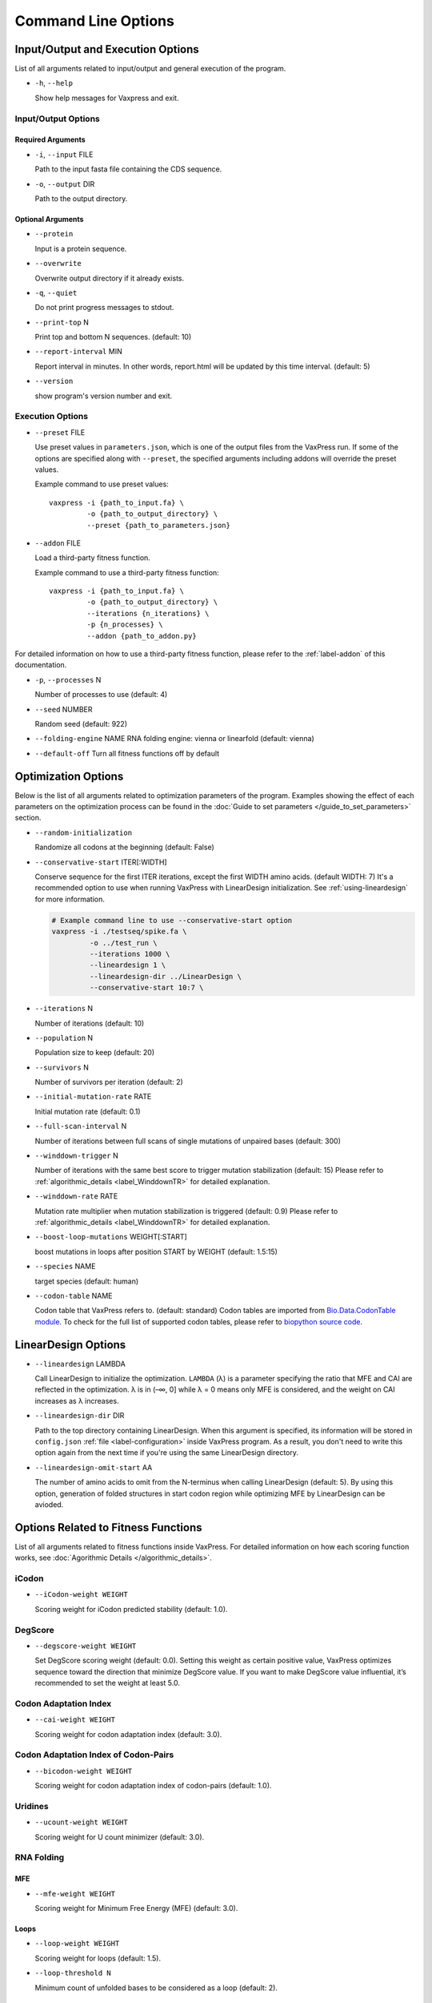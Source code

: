 *************************
Command Line Options
*************************



Input/Output and Execution Options
*************************************

List of all arguments related to input/output and general execution of the program.


- ``-h``, ``--help``

  Show help messages for Vaxpress and exit.

---------------------
Input/Output Options
---------------------

====================
Required Arguments
====================
- ``-i``, ``--input`` FILE

  Path to the input fasta file containing the CDS sequence.
- ``-o``, ``--output`` DIR

  Path to the output directory.

===================
Optional Arguments
===================
- ``--protein``

  Input is a protein sequence.
- ``--overwrite``
  
  Overwrite output directory if it already exists.
- ``-q``, ``--quiet``
  
  Do not print progress messages to stdout.
- ``--print-top`` N
  
  Print top and bottom N sequences. (default: 10)
- ``--report-interval`` MIN
  
  Report interval in minutes. In other words, report.html will be updated by this time interval. (default: 5)
- ``--version``

  show program's version number and exit.

.. _execution options:

---------------------
Execution Options
---------------------
- ``--preset`` FILE
  
  Use preset values in ``parameters.json``, which is one of the output files from the VaxPress run. 
  If some of the options are specified along with ``--preset``, the specified arguments including addons will override the preset values.

  Example command to use preset values::

    vaxpress -i {path_to_input.fa} \
             -o {path_to_output_directory} \
             --preset {path_to_parameters.json}

- ``--addon`` FILE

  Load a third-party fitness function.

  Example command to use a third-party fitness function::

    vaxpress -i {path_to_input.fa} \
             -o {path_to_output_directory} \
             --iterations {n_iterations} \
             -p {n_processes} \
             --addon {path_to_addon.py}

For detailed information on how to use a third-party fitness function, please refer to the :ref:`label-addon` of this documentation.

- ``-p``, ``--processes`` N

  Number of processes to use (default: 4)


- ``--seed`` NUMBER

  Random seed (default: 922)

- ``--folding-engine`` NAME
  RNA folding engine: vienna or linearfold (default: vienna)

- ``--default-off``
  Turn all fitness functions off by default








  


Optimization Options
*************************************

Below is the list of all arguments related to optimization parameters of the program.
Examples showing the effect of each parameters on the optimization process can be found in the :doc:`Guide to set parameters </guide_to_set_parameters>` section.

- ``--random-initialization``

  Randomize all codons at the beginning (default: False)

.. _label-constart:

- ``--conservative-start`` ITER[:WIDTH]
  
  Conserve sequence for the first ITER iterations, except the first WIDTH amino acids. (default WIDTH: 7)
  It's a recommended option to use when running VaxPress with LinearDesign initialization. See :ref:`using-lineardesign` for more information.

  .. code-block:: bash

    # Example command line to use --conservative-start option
    vaxpress -i ./testseq/spike.fa \
             -o ../test_run \
             --iterations 1000 \
             --lineardesign 1 \
             --lineardesign-dir ../LinearDesign \
             --conservative-start 10:7 \

- ``--iterations`` N

  Number of iterations (default: 10)
- ``--population`` N

  Population size to keep (default: 20)
- ``--survivors`` N

  Number of survivors per iteration (default: 2)
- ``--initial-mutation-rate`` RATE

  Initial mutation rate (default: 0.1)

- ``--full-scan-interval`` N
  
  Number of iterations between full scans of single mutations of unpaired bases (default: 300)
- ``--winddown-trigger`` N

  Number of iterations with the same best score to trigger mutation stabilization (default: 15) 
  Please refer to :ref:`algorithmic_details <label_WinddownTR>` for detailed explanation.
- ``--winddown-rate`` RATE

  Mutation rate multiplier when mutation stabilization is triggered (default: 0.9)
  Please refer to :ref:`algorithmic_details <label_WinddownTR>` for detailed explanation.
- ``--boost-loop-mutations`` WEIGHT[:START]

  boost mutations in loops after position START by WEIGHT (default: 1.5:15)
- ``--species`` NAME

  target species (default: human)
- ``--codon-table`` NAME

  Codon table that VaxPress refers to. (default: standard)
  Codon tables are imported from `Bio.Data.CodonTable module <https://biopython.org/docs/1.75/api/Bio.Data.CodonTable.html>`_. To check for the full list of supported codon tables, please refer to `biopython source code <https://github.com/biopython/biopython/blob/master/Bio/Data/CodonTable.py>`_.

.. _label-linopts:

LinearDesign Options 
****************************

- ``--lineardesign`` LAMBDA

  Call LinearDesign to initialize the optimization. 
  ``LAMBDA`` (λ) is a parameter specifying the ratio that MFE and CAI are reflected in the optimization. 
  λ is in (–∞, 0] while λ = 0 means only MFE is considered, and the weight on CAI increases as λ increases. 

- ``--lineardesign-dir`` DIR

  Path to the top directory containing LinearDesign. 
  When this argument is specified, its information will be stored in ``config.json`` :ref:`file <label-configuration>` inside VaxPress program.
  As a result, you don't need to write this option again from the next time if you're using the same LinearDesign directory.

- ``--lineardesign-omit-start`` AA

  The number of amino acids to omit from the N-terminus when calling LinearDesign (default: 5). 
  By using this option, generation of folded structures in start codon region while optimizing MFE by LinearDesign can be avioded.



Options Related to Fitness Functions
***************************************

List of all arguments related to fitness functions inside VaxPress.
For detailed information on how each scoring function works, see :doc:`Agorithmic Details </algorithmic_details>`.

--------
iCodon
--------

- ``--iCodon-weight WEIGHT``
  
  Scoring weight for iCodon predicted stability (default: 1.0).

---------
DegScore 
---------

- ``--degscore-weight WEIGHT``
  
  Set DegScore scoring weight (default: 0.0).
  Setting this weight as certain positive value, VaxPress optimizes sequence toward the direction that minimize DegScore value. 
  If you want to make DegScore value influential, it’s recommended to set the weight at least 5.0.

------------------------
Codon Adaptation Index
------------------------

- ``--cai-weight WEIGHT``
  
  Scoring weight for codon adaptation index (default: 3.0).

----------------------------------------
Codon Adaptation Index of Codon-Pairs
----------------------------------------

- ``--bicodon-weight WEIGHT``
  
  Scoring weight for codon adaptation index of codon-pairs (default: 1.0).

----------
Uridines
----------

- ``--ucount-weight WEIGHT``
  
  Scoring weight for U count minimizer (default: 3.0).

-----------------
RNA Folding
-----------------

============
MFE
============

- ``--mfe-weight WEIGHT``
  
  Scoring weight for Minimum Free Energy (MFE) (default: 3.0).


============
Loops
============

- ``--loop-weight WEIGHT``
  
  Scoring weight for loops (default: 1.5).

- ``--loop-threshold N``
  
  Minimum count of unfolded bases to be considered as a loop (default: 2).

==========================
Structure near Start Codon
==========================

- ``--start-str-weight WEIGHT``
  
  Penalty weight for folded start codon region (default: 1).

- ``--start-str-width WIDTH``
  
  Width in nt of unfolded region near the start codon (default: 15).

==========================
Long Stems
==========================

- ``--longstem-weight WEIGHT``
  
  Penalty score for long stems (default: 100.0).

- ``--longstem-threshold N``
  
  Minimum length of stems to avoid (default: 27).

-----------------
Local GC Ratio
-----------------

- ``--gc-weight WEIGHT``
  
  Scoring weight for GC ratio (default: 3.0).

- ``--gc-window-size SIZE``
  
  Size of window for GC content calculation (default: 50).

- ``--gc-stride STRIDE``
  
  Size of stride for GC content calculation (default: 5).

-----------------
Tandem Repeats
-----------------

- ``--repeats-weight WEIGHT``
  
  Scoring weight for tandem repeats (default: 1.0).

- ``--repeats-min-repeats N``
  
  Minimum number of repeats to be considered as a tandem repeat (default: 2).

- ``--repeats-min-length LENGTH``
  
  Minimum length of repeats to be considered as a tandem repeat (default: 10).
